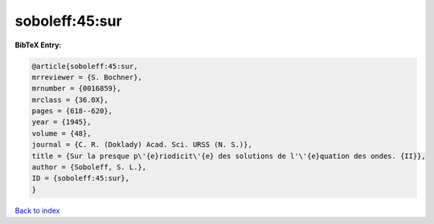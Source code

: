 soboleff:45:sur
===============

.. :cite:t:`soboleff:45:sur`

.. bibliography:: ../../All.bib

**BibTeX Entry:**

.. code-block:: bibtex

   @article{soboleff:45:sur,
   mrreviewer = {S. Bochner},
   mrnumber = {0016859},
   mrclass = {36.0X},
   pages = {618--620},
   year = {1945},
   volume = {48},
   journal = {C. R. (Doklady) Acad. Sci. URSS (N. S.)},
   title = {Sur la presque p\'{e}riodicit\'{e} des solutions de l'\'{e}quation des ondes. {II}},
   author = {Soboleff, S. L.},
   ID = {soboleff:45:sur},
   }

`Back to index <../index>`_
